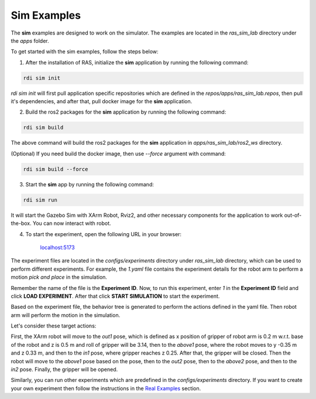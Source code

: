 Sim Examples
============

The **sim** examples are designed to work on the simulator. The examples are located in the `ras_sim_lab` directory under the `apps` folder.

To get started with the sim examples, follow the steps below:

1. After the installation of RAS, initialize the **sim** application by running the following command:

.. code-block:: bash

    rdi sim init

.. image:: ../_static/assets/rdi_sim_init.png
    :alt: RDI Sim Init
    :align: center

`rdi sim init` will first pull application specific repositories which are defined in the *repos/apps/ras_sim_lab.repos*, then pull it's dependencies, and after that, pull docker image for the **sim** application.

2. Build the ros2 packages for the **sim** application by running the following command:

.. code-block:: bash

    rdi sim build

.. image:: ../_static/assets/rdi_sim_build.png
    :alt: RDI Sim Build
    :align: center

The above command will build the ros2 packages for the **sim** application in *apps/ras_sim_lab/ros2_ws* directory.

(Optional) If you need build the docker image, then use `--force` argument with command:

.. code-block:: bash

    rdi sim build --force


3. Start the **sim** app by running the following command:

.. code-block:: bash

    rdi sim run

.. image:: ../_static/assets/rdi_sim_run.png
    :alt: RDI Sim Run
    :align: center

It will start the Gazebo Sim with XArm Robot, Rviz2, and other necessary components for the application to work out-of-the-box. You can now interact with robot.

.. image:: ../_static/assets/ignition_rviz.png
    :alt: Rviz
    :align: center


4. To start the experiment, open the following URL in your browser:


    `localhost:5173 <http://localhost:5173>`_

The experiment files are located in the *configs/experiments* directory under `ras_sim_lab` directory, which can be used to perform different experiments.
For example, the `1.yaml` file contains the experiment details for the robot arm to perform a motion *pick and place* in the simulation.

.. code-block:: yaml
    Poses:
        out1: {x: 0.2, y: 0, z: 0.5, roll: 3.14, pitch: 0, yaw: 0}
        above1: {x: 0.2, y: -0.35, z: 0.33, roll: 3.14, pitch: 0, yaw: -1.575}
        in1: {x: 0.2, y: -0.35, z: 0.25, roll: 3.14, pitch: 0, yaw: -1.575}
        out2: {x: 0.2, y: 0, z: 0.5, roll: 3.14, pitch: 0, yaw: -1.575}
        above2: {x: 0.40, y: 0.0, z: 0.37, roll: 3.14, pitch: 0, yaw: -1.575}
        in2: {x: 0.40, y: 0.0, z: 0.33, roll: 3.14, pitch: 0, yaw: -1.575}
        out3: {x: 0.2, y: -0.12, z: 0.33, roll: 0, pitch: 1.57, yaw: 0}
        front3: {x: 0.16, y: -0.14, z: 0.16, roll: 0, pitch: 1.57, yaw: 0}
        in3: {x: 0.28, y: -0.14, z: 0.16, roll: 0, pitch: 1.57, yaw: 0}
        up4: {x: 0.28, y: -0.14, z: 0.27, roll: 0, pitch: 1.57, yaw: 0}
        left4: {x: 0.28, y: -0.06, z: 0.28, roll: 0, pitch: 1.57, yaw: 0}
        above5: {x: 0.28, y: -0.11, z: 0.45, roll: 0, pitch: 1.57, yaw: 0}
        out5: {x: 0.0, y: 0.4, z: 0.3, roll: 0, pitch: 1.57, yaw: 0}

    targets:
    - move2pose: out1
    - move2pose: above1
    - move2pose: in1
    - gripper: true
    - move2pose: above1
    - move2pose: out2
    - move2pose: above2
    - move2pose: in2
    - gripper: false
    - move2pose: above2
    - move2pose: out2
    - move2pose: out3
    - move2pose: front3
    - move2pose: in3
    - gripper: true
    - move2pose: up4
    - move2pose: left4
    - rotate: -1.57
    - rotate: 1.57
    - move2pose: above5
    - move2pose: out5
    - gripper: false

Remember the name of the file is the **Experiment ID**. Now, to run this experiment, enter *1* in the **Experiment ID** field and click **LOAD EXPERIMENT**. After that click **START SIMULATION** to start the experiment.

.. image:: ../_static/assets/rdi_experiment_browser.png
    :alt: RDI Experiment Browser
    :align: center

Based on the experiment file, the behavior tree is generated to perform the actions defined in the yaml file. Then robot arm will perform the motion in the simulation.


Let's consider these target actions:

.. code-block:: yaml
    targets:
    - move2pose: out1
    - move2pose: above1
    - move2pose: in1
    - gripper: true
    - move2pose: above1
    - move2pose: out2
    - move2pose: above2
    - move2pose: in2
    - gripper: false

First, the XArm robot will move to the *out1* pose, which is defined as x position of gripper of robot arm is 0.2 m w.r.t. base of the robot and z is 0.5 m and roll of gripper will be 3.14, then to the *above1* pose, where the robot moves to y -0.35 m and z 0.33 m, and then to the *in1* pose, where gripper reaches z 0.25. After that, the gripper will be closed. Then the robot will move to the *above1* pose based on the pose, then to the *out2* pose, then to the *above2* pose, and then to the *in2* pose. Finally, the gripper will be opened.


Similarly, you can run other experiments which are predefined in the *configs/experiments* directory.
If you want to create your own experiment then follow the instructions in the `Real Examples <examples/real_example>`_ section.
